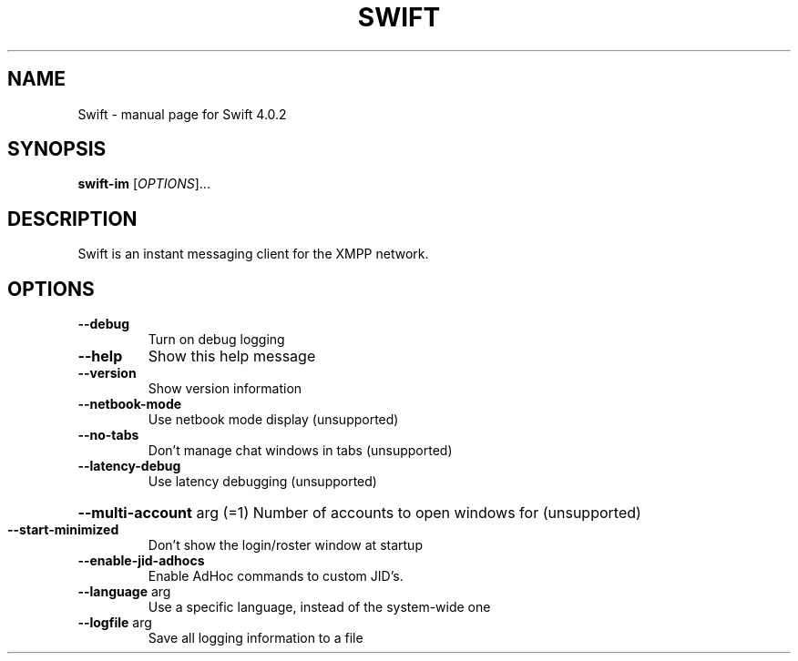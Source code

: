 .\" DO NOT MODIFY THIS FILE!  It was generated by help2man 1.48.5.
.TH SWIFT "1" "May 2022" "Swift 4.0.2" "User Commands"
.SH NAME
Swift \- manual page for Swift 4.0.2
.SH SYNOPSIS
.B swift-im
[\fI\,OPTIONS\/\fR]...
.SH DESCRIPTION
Swift is an instant messaging client for the XMPP network.
.SH OPTIONS
.TP
\fB\-\-debug\fR
Turn on debug logging
.TP
\fB\-\-help\fR
Show this help message
.TP
\fB\-\-version\fR
Show version information
.TP
\fB\-\-netbook\-mode\fR
Use netbook mode display (unsupported)
.TP
\fB\-\-no\-tabs\fR
Don't manage chat windows in tabs (unsupported)
.TP
\fB\-\-latency\-debug\fR
Use latency debugging (unsupported)
.HP
\fB\-\-multi\-account\fR arg (=1) Number of accounts to open windows for (unsupported)
.TP
\fB\-\-start\-minimized\fR
Don't show the login/roster window at startup
.TP
\fB\-\-enable\-jid\-adhocs\fR
Enable AdHoc commands to custom JID's.
.TP
\fB\-\-language\fR arg
Use a specific language, instead of the system\-wide
one
.TP
\fB\-\-logfile\fR arg
Save all logging information to a file
